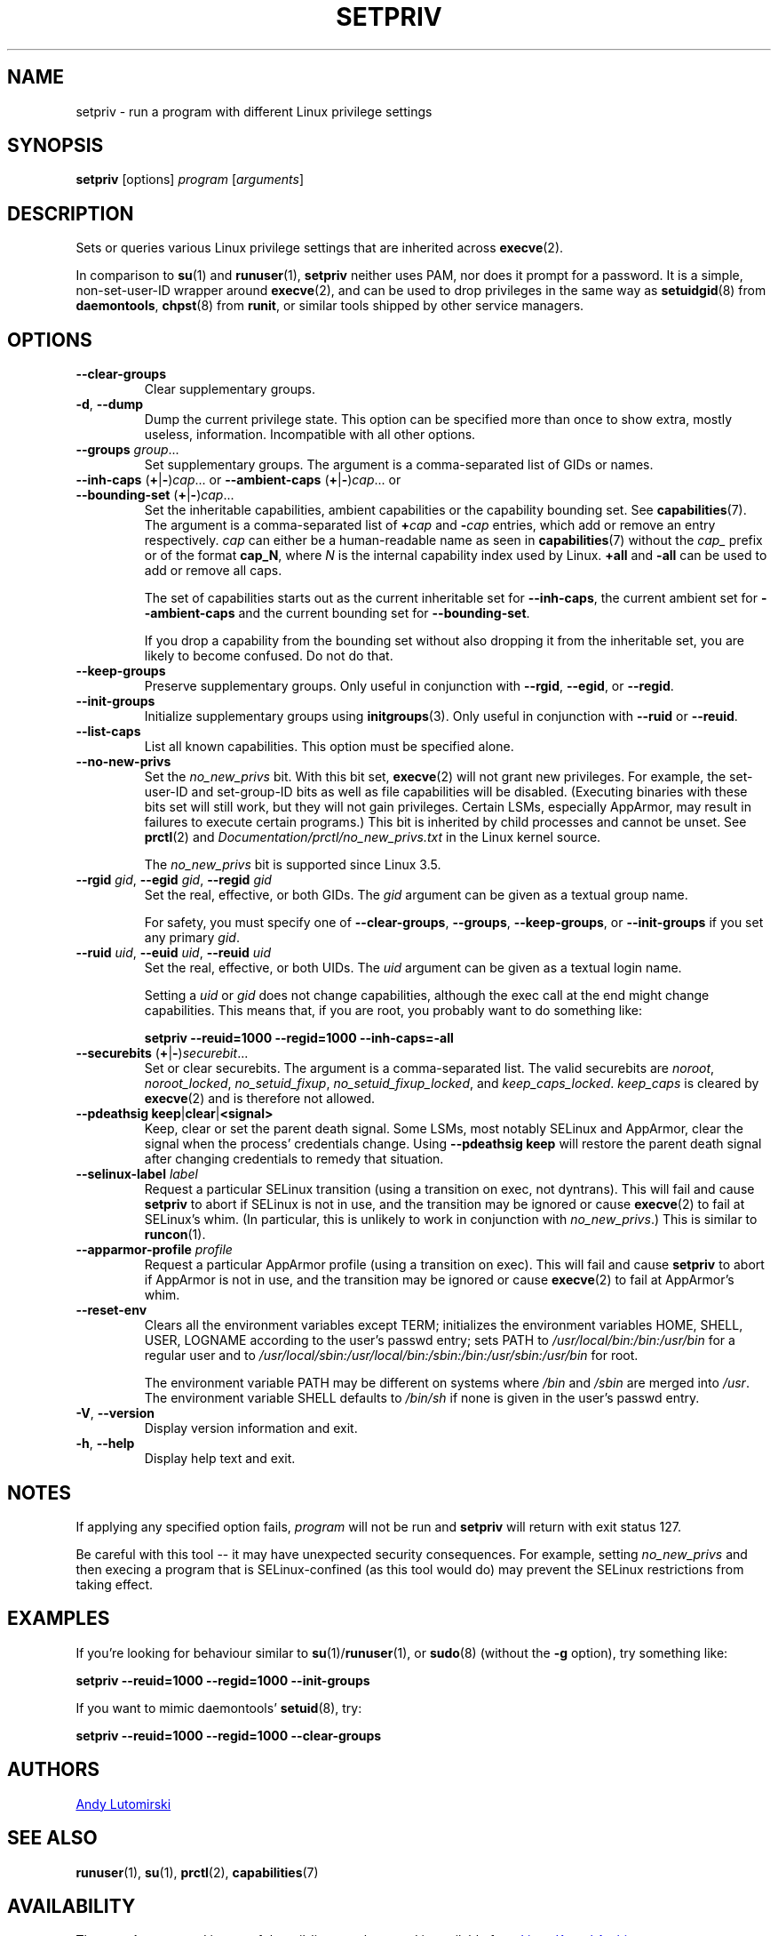 .TH SETPRIV 1 "July 2014" "util-linux" "User Commands"
.SH NAME
setpriv \- run a program with different Linux privilege settings
.SH SYNOPSIS
.B setpriv
[options]
.I program
.RI [ arguments ]
.SH DESCRIPTION
Sets or queries various Linux privilege settings that are inherited across
.BR execve (2).
.PP
In comparison to
.BR su (1)
and
.BR runuser (1),
.B setpriv
neither uses PAM, nor does it prompt for a password.
It is a simple, non-set-user-ID wrapper around
.BR execve (2),
and can be used to drop privileges in the same way as
.BR setuidgid (8)
from
.BR daemontools ,
.BR chpst (8)
from
.BR runit ,
or similar tools shipped by other service managers.
.SH OPTIONS
.TP
.B \-\-clear\-groups
Clear supplementary groups.
.TP
.BR \-d , " \-\-dump"
Dump the current privilege state.
This option can be specified more than once to show extra,
mostly useless, information.  Incompatible with all other options.
.TP
.B \-\-groups \fIgroup\fR...
Set supplementary groups.  The argument is a comma-separated list of GIDs or names.
.TP
.BR \-\-inh\-caps " (" + | \- ) \fIcap "...  or  " \-\-ambient-caps " (" + | \- ) \fIcap "...  or  " \-\-bounding\-set " (" + | \- ) \fIcap ...
Set the inheritable capabilities, ambient capabilities or the capability bounding set.  See
.BR capabilities (7).
The argument is a comma-separated list of
.BI + cap
and
.BI \- cap
entries, which add or remove an entry respectively. \fIcap\fR can either be a
human-readable name as seen in
.BR capabilities (7)
without the \fIcap_\fR prefix or of the format
.BR cap_N ,
where \fIN\fR is the internal capability index used by Linux.
.B +all
and
.B \-all
can be used to add or remove all caps.
.IP
The set of capabilities starts out as
the current inheritable set for
.BR \-\-inh\-caps ,
the current ambient set for
.B \-\-ambient\-caps
and the current bounding set for
.BR \-\-bounding\-set .
.IP
If you drop a capability from the bounding set without also dropping it from the
inheritable set, you are likely to become confused.  Do not do that.
.TP
.B \-\-keep\-groups
Preserve supplementary groups.  Only useful in conjunction with
.BR \-\-rgid ,
.BR \-\-egid ", or"
.BR \-\-regid .
.TP
.B \-\-init\-groups
Initialize supplementary groups using
.BR initgroups "(3)."
Only useful in conjunction with
.B \-\-ruid
or
.BR \-\-reuid .
.TP
.B \-\-list\-caps
List all known capabilities.  This option must be specified alone.
.TP
.B \-\-no\-new\-privs
Set the
.I no_new_privs
bit.  With this bit set,
.BR execve (2)
will not grant new privileges.
For example, the set-user-ID and set-group-ID bits as well
as file capabilities will be disabled.  (Executing binaries with these bits set
will still work, but they will not gain privileges.  Certain LSMs, especially
AppArmor, may result in failures to execute certain programs.)  This bit is
inherited by child processes and cannot be unset.  See
.BR prctl (2)
and
.I Documentation/\:prctl/\:no_\:new_\:privs.txt
in the Linux kernel source.
.sp
The
.I no_new_privs
bit is supported since Linux 3.5.
.TP
.BI \-\-rgid " gid\fR, " \-\-egid " gid\fR, " \-\-regid " gid"
Set the real, effective, or both GIDs.  The \fIgid\fR argument can be
given as a textual group name.
.sp
For safety, you must specify one of
.BR \-\-clear\-groups ,
.BR \-\-groups ,
.BR \-\-keep\-groups ", or"
.B \-\-init\-groups
if you set any primary
.IR gid .
.TP
.BI \-\-ruid " uid\fR, " \-\-euid " uid\fR, " \-\-reuid " uid"
Set the real, effective, or both UIDs.  The \fIuid\fR argument can be
given as a textual login name.
.sp
Setting a
.I uid
or
.I gid
does not change capabilities, although the exec call at the end might change
capabilities.  This means that, if you are root, you probably want to do
something like:
.sp
.B "        setpriv \-\-reuid=1000 \-\-regid=1000 \-\-inh\-caps=\-all"
.TP
.BR \-\-securebits " (" + | \- ) \fIsecurebit ...
Set or clear securebits.  The argument is a comma-separated list.
The valid securebits are
.IR noroot ,
.IR noroot_locked ,
.IR no_setuid_fixup ,
.IR no_setuid_fixup_locked ,
and
.IR keep_caps_locked .
.I keep_caps
is cleared by
.BR execve (2)
and is therefore not allowed.
.TP
.BR "\-\-pdeathsig keep" | clear | <signal>
Keep, clear or set the parent death signal.  Some LSMs, most notably SELinux and
AppArmor, clear the signal when the process' credentials change.  Using
\fB\-\-pdeathsig keep\fR will restore the parent death signal after changing
credentials to remedy that situation.
.TP
.BI \-\-selinux\-label " label"
Request a particular SELinux transition (using a transition on exec, not
dyntrans).  This will fail and cause
.B setpriv
to abort if SELinux is not in use, and the transition may be ignored or cause
.BR execve (2)
to fail at SELinux's whim.  (In particular, this is unlikely to work in
conjunction with
.IR no_new_privs .)
This is similar to
.BR runcon (1).
.TP
.BI \-\-apparmor\-profile " profile"
Request a particular AppArmor profile (using a transition on exec).  This will
fail and cause
.B setpriv
to abort if AppArmor is not in use, and the transition may be ignored or cause
.BR execve (2)
to fail at AppArmor's whim.
.TP
.B \-\-reset\-env
Clears all the environment variables except TERM; initializes the environment variables HOME, SHELL, USER, LOGNAME
according to the user's passwd entry; sets PATH to \fI/usr/local/bin:/bin:/usr/bin\fR for a regular user and to
\fI/usr/local/sbin:/usr/local/bin:/sbin:/bin:/usr/sbin:/usr/bin\fR for root.
.sp
The environment variable PATH may be different on systems where
.I /bin
and
.I /sbin
are merged into
.IR /usr .
The environment variable SHELL defaults to \fI/bin/sh\fR if none is given in the user's
passwd entry.
.TP
.BR \-V , " \-\-version"
Display version information and exit.
.TP
.BR \-h , " \-\-help"
Display help text and exit.
.SH NOTES
If applying any specified option fails,
.I program
will not be run and
.B setpriv
will return with exit status 127.
.PP
Be careful with this tool \-\- it may have unexpected security consequences.
For example, setting
.I no_new_privs
and then execing a program that is
SELinux\-confined (as this tool would do) may prevent the SELinux
restrictions from taking effect.
.SH EXAMPLES
If you're looking for behaviour similar to
.BR su (1)/ runuser "(1), or " sudo (8)
(without the
.B \-g
option), try something like:
.sp
.B "    setpriv \-\-reuid=1000 \-\-regid=1000 \-\-init\-groups"
.PP
If you want to mimic daemontools'
.BR setuid (8),
try:
.sp
.B "    setpriv \-\-reuid=1000 \-\-regid=1000 \-\-clear\-groups"
.SH AUTHORS
.MT luto@amacapital.net
Andy Lutomirski
.ME
.SH SEE ALSO
.BR runuser (1),
.BR su (1),
.BR prctl (2),
.BR capabilities (7)
.SH AVAILABILITY
The
.B setpriv
command is part of the util-linux package and is available from
.UR https://\:www.kernel.org\:/pub\:/linux\:/utils\:/util-linux/
Linux Kernel Archive
.UE .

